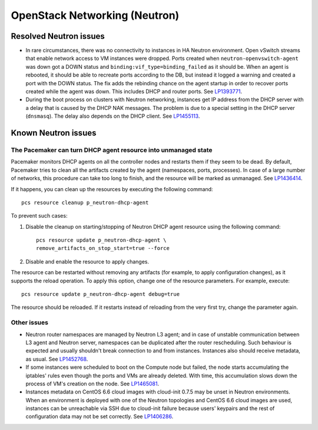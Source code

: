 .. _neutron-rn:

OpenStack Networking (Neutron)
------------------------------

Resolved Neutron issues
+++++++++++++++++++++++

* In rare circumstances, there was no connectivity to instances in HA
  Neutron environment. Open vSwitch streams that enable network access
  to VM instances were dropped. Ports created when
  ``neutron-openvswitch-agent`` was down got a DOWN status and
  ``binding:vif_type=binding_failed`` as it should be. When an agent
  is rebooted, it should be able to recreate ports according to the
  DB, but instead it logged a warning and created a port with the DOWN
  status. The fix adds the rebinding chance on the agent startup
  in order to recover ports created while the agent was down. This
  includes DHCP and router ports. See `LP1393771`_.

* During the boot process on clusters with Neutron networking,
  instances get IP address from the DHCP server with a delay that is
  caused by the DHCP NAK messages. The problem is due to a special
  setting in the DHCP server (``dnsmasq``). The delay also depends on
  the DHCP client. See `LP1455113`_.

Known Neutron issues
++++++++++++++++++++

The Pacemaker can turn DHCP agent resource into unmanaged state
~~~~~~~~~~~~~~~~~~~~~~~~~~~~~~~~~~~~~~~~~~~~~~~~~~~~~~~~~~~~~~~

Pacemaker monitors DHCP agents on all the controller nodes and restarts
them if they seem to be dead. By default, Pacemaker tries to clean all
the artifacts created by the agent (namespaces, ports, processes).
In case of a large number of networks, this procedure can take too
long to finish, and the resource will be marked as unmanaged.
See `LP1436414`_.

If it happens, you can clean up  the resources by executing the
following command::

  pcs resource cleanup p_neutron-dhcp-agent

To prevent such cases:

#. Disable the cleanup on starting/stopping of Neutron DHCP agent
   resource using the following command::

     pcs resource update p_neutron-dhcp-agent \
     remove_artifacts_on_stop_start=true --force

#. Disable and enable the resource to apply changes.

The resource can be restarted without removing any artifacts (for
example, to apply configuration changes), as it supports the reload
operation. To apply this option, change one of the resource parameters.
For example, execute::

  pcs resource update p_neutron-dhcp-agent debug=true

The resource should be reloaded. If it restarts instead of reloading
from the very first try, change the parameter again.

Other issues
~~~~~~~~~~~~

* Neutron router namespaces are managed by Neutron L3 agent; and in
  case of unstable communication between L3 agent and Neutron server,
  namespaces can be duplicated after the router rescheduling. Such
  behaviour is expected and usually shouldn't break connection to and
  from instances. Instances also should receive metadata, as usual.
  See `LP1452768`_.

* If some instances were scheduled to boot on the Compute node but
  failed, the node starts accumulating the iptables' rules even though
  the ports and VMs are already deleted. With time, this accumulation
  slows down the process of VM's creation on the node.
  See `LP1465081`_.

* Instances metadata on CentOS 6.6 cloud images with cloud-init 0.7.5
  may be unset in Neutron environments. When an environment is deployed
  with one of the Neutron topologies and CentOS 6.6 cloud images are
  used, instances can be unreachable via SSH due to cloud-init failure
  because users' keypairs and the rest of configuration data may not be
  set correctly. See `LP1406286`_.

.. _`LP1393771`: https://bugs.launchpad.net/mos/6.1.x/+bug/1393771
.. _`LP1455113`: https://bugs.launchpad.net/mos/6.1.x/+bug/1455113
.. _`LP1436414`: https://bugs.launchpad.net/fuel/+bug/1436414
.. _`LP1452768`: https://bugs.launchpad.net/mos/6.1.x/+bug/1452768
.. _`LP1465081`: https://bugs.launchpad.net/mos/+bug/1465081
.. _`LP1406286`: https://bugs.launchpad.net/mos/+bug/1406286

